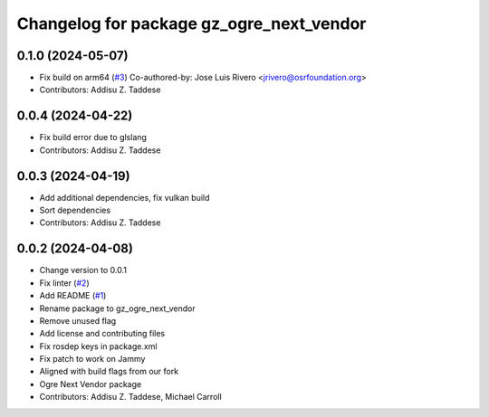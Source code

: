 ^^^^^^^^^^^^^^^^^^^^^^^^^^^^^^^^^^^^^^^^^
Changelog for package gz_ogre_next_vendor
^^^^^^^^^^^^^^^^^^^^^^^^^^^^^^^^^^^^^^^^^

0.1.0 (2024-05-07)
------------------
* Fix build on arm64  (`#3 <https://github.com/gazebo-release/gazebo_ogre_next_vendor/issues/3>`_)
  Co-authored-by: Jose Luis Rivero <jrivero@osrfoundation.org>
* Contributors: Addisu Z. Taddese

0.0.4 (2024-04-22)
------------------
* Fix build error due to glslang
* Contributors: Addisu Z. Taddese

0.0.3 (2024-04-19)
------------------
* Add additional dependencies, fix vulkan build
* Sort dependencies
* Contributors: Addisu Z. Taddese

0.0.2 (2024-04-08)
------------------
* Change version to 0.0.1
* Fix linter (`#2 <https://github.com/gazebo-release/gazebo_ogre_next_vendor/issues/2>`_)
* Add README (`#1 <https://github.com/gazebo-release/gazebo_ogre_next_vendor/issues/1>`_)
* Rename package to gz_ogre_next_vendor
* Remove unused flag
* Add license and contributing files
* Fix rosdep keys in package.xml
* Fix patch to work on Jammy
* Aligned with  build flags from our fork
* Ogre Next Vendor package
* Contributors: Addisu Z. Taddese, Michael Carroll
